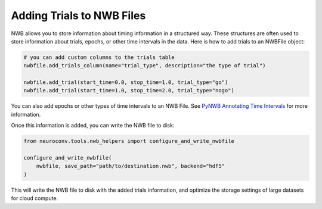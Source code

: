 .. _adding_trials:

Adding Trials to NWB Files
==========================

NWB allows you to store information about timing information in a structured way.
These structures are often used to store information about trials, epochs, or other time intervals in the data.
Here is how to add trials to an NWBFile object:

.. code-block:: python

    # you can add custom columns to the trials table
    nwbfile.add_trials_column(name="trial_type", description="the type of trial")

    nwbfile.add_trial(start_time=0.0, stop_time=1.0, trial_type="go")
    nwbfile.add_trial(start_time=1.0, stop_time=2.0, trial_type="nogo")

You can also add epochs or other types of time intervals to an NWB File. See
`PyNWB Annotating Time Intervals <https://pynwb.readthedocs.io/en/stable/tutorials/general/plot_timeintervals.html>`_
for more information.

Once this information is added, you can write the NWB file to disk:

.. code-block:: python

    from neuroconv.tools.nwb_helpers import configure_and_write_nwbfile

    configure_and_write_nwbfile(
        nwbfile, save_path="path/to/destination.nwb", backend="hdf5"
    )

This will write the NWB file to disk with the added trials information, and optimize the storage settings of large
datasets for cloud compute.
